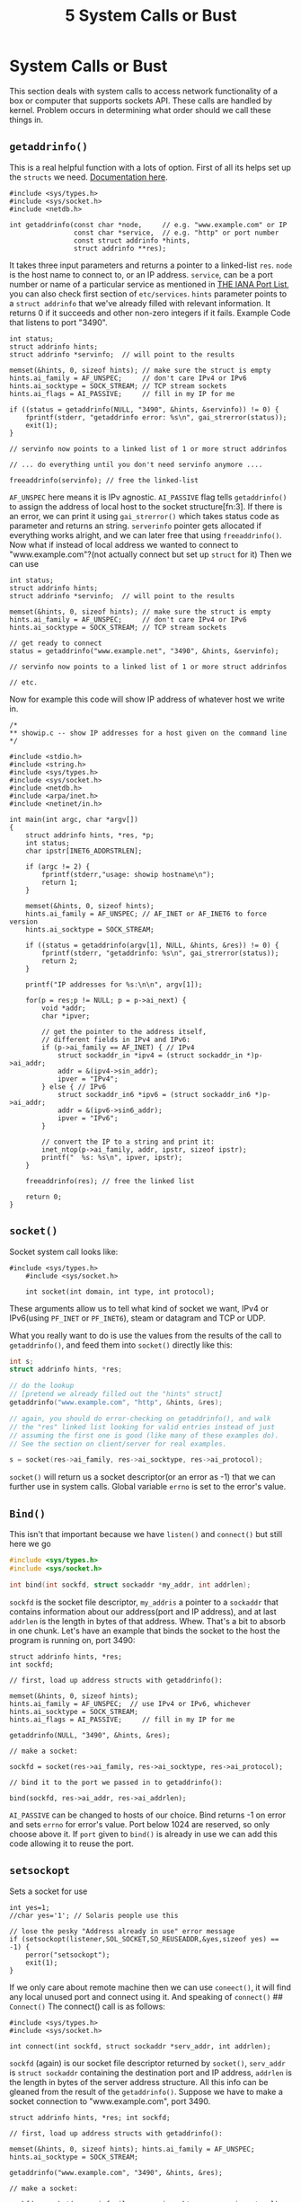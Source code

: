 :PROPERTIES:
:ID:       cb5b176b-e491-457a-8c09-1b9a36f883fe
:END:
#+title: 5 System Calls or Bust



* System Calls or Bust
  :PROPERTIES:
  :CUSTOM_ID: system-calls-or-bust
  :END:

This section deals with system calls to access network functionality of
a box or computer that supports sockets API. These calls are handled by
kernel. Problem occurs in determining what order should we call these
things in.
** =getaddrinfo()=
This is a real helpful function with a lots of option. First of all its helps set up the =structs= we need. [[https://www.man7.org/linux/man-pages/man3/getaddrinfo.3.html][Documentation here]].

#+BEGIN_SRC C++
#include <sys/types.h>
#include <sys/socket.h>
#include <netdb.h>

int getaddrinfo(const char *node,     // e.g. "www.example.com" or IP
                const char *service,  // e.g. "http" or port number
                const struct addrinfo *hints,
                struct addrinfo **res);
#+END_SRC

It takes three input parameters and returns a pointer to a linked-list
=res=. =node= is the host name to connect to, or an IP address.
=service=, can be a port number or name of a particular service as
mentioned in [[https://www.iana.org/assignments/port-numbers][THE IANA Port List]], you can also check first section of =etc/services=. =hints=
parameter points to a =struct addrinfo= that we've already filled with
relevant information. It returns 0 if it succeeds and other non-zero
integers if it fails. Example Code that listens to port "3490".

#+BEGIN_SRC C++
    int status;
    struct addrinfo hints;
    struct addrinfo *servinfo;  // will point to the results

    memset(&hints, 0, sizeof hints); // make sure the struct is empty
    hints.ai_family = AF_UNSPEC;     // don't care IPv4 or IPv6
    hints.ai_socktype = SOCK_STREAM; // TCP stream sockets
    hints.ai_flags = AI_PASSIVE;     // fill in my IP for me

    if ((status = getaddrinfo(NULL, "3490", &hints, &servinfo)) != 0) {
        fprintf(stderr, "getaddrinfo error: %s\n", gai_strerror(status));
        exit(1);
    }

    // servinfo now points to a linked list of 1 or more struct addrinfos

    // ... do everything until you don't need servinfo anymore ....

    freeaddrinfo(servinfo); // free the linked-list
#+END_SRC

=AF_UNSPEC= here means it is IPv agnostic. =AI_PASSIVE= flag tells
=getaddrinfo()= to assign the address of local host to the socket
structure[fn:3]. If there is an error, we can print it using
=gai_strerror()= which takes status code as parameter and returns an
string. =serverinfo= pointer gets allocated if everything works alright,
and we can later free that using =freeaddrinfo()=. Now what if instead
of local address we wanted to connect to "www.example.com"?(not actually
connect but set up =struct= for it) Then we can use

#+BEGIN_SRC C++
    int status;
    struct addrinfo hints;
    struct addrinfo *servinfo;  // will point to the results

    memset(&hints, 0, sizeof hints); // make sure the struct is empty
    hints.ai_family = AF_UNSPEC;     // don't care IPv4 or IPv6
    hints.ai_socktype = SOCK_STREAM; // TCP stream sockets

    // get ready to connect
    status = getaddrinfo("www.example.net", "3490", &hints, &servinfo);

    // servinfo now points to a linked list of 1 or more struct addrinfos

    // etc.
#+END_SRC

Now for example this code will show IP address of whatever host we write
in.

#+BEGIN_SRC C++
    /*
    ** showip.c -- show IP addresses for a host given on the command line
    */

    #include <stdio.h>
    #include <string.h>
    #include <sys/types.h>
    #include <sys/socket.h>
    #include <netdb.h>
    #include <arpa/inet.h>
    #include <netinet/in.h>

    int main(int argc, char *argv[])
    {
        struct addrinfo hints, *res, *p;
        int status;
        char ipstr[INET6_ADDRSTRLEN];

        if (argc != 2) {
            fprintf(stderr,"usage: showip hostname\n");
            return 1;
        }

        memset(&hints, 0, sizeof hints);
        hints.ai_family = AF_UNSPEC; // AF_INET or AF_INET6 to force version
        hints.ai_socktype = SOCK_STREAM;

        if ((status = getaddrinfo(argv[1], NULL, &hints, &res)) != 0) {
            fprintf(stderr, "getaddrinfo: %s\n", gai_strerror(status));
            return 2;
        }

        printf("IP addresses for %s:\n\n", argv[1]);

        for(p = res;p != NULL; p = p->ai_next) {
            void *addr;
            char *ipver;

            // get the pointer to the address itself,
            // different fields in IPv4 and IPv6:
            if (p->ai_family == AF_INET) { // IPv4
                struct sockaddr_in *ipv4 = (struct sockaddr_in *)p->ai_addr;
                addr = &(ipv4->sin_addr);
                ipver = "IPv4";
            } else { // IPv6
                struct sockaddr_in6 *ipv6 = (struct sockaddr_in6 *)p->ai_addr;
                addr = &(ipv6->sin6_addr);
                ipver = "IPv6";
            }

            // convert the IP to a string and print it:
            inet_ntop(p->ai_family, addr, ipstr, sizeof ipstr);
            printf("  %s: %s\n", ipver, ipstr);
        }

        freeaddrinfo(res); // free the linked list

        return 0;
    }
#+END_SRC

** =socket()=
   :PROPERTIES:
   :CUSTOM_ID: socket
   :END:

Socket system call looks like:

#+BEGIN_SRC C++
    #include <sys/types.h>
        #include <sys/socket.h>
        
        int socket(int domain, int type, int protocol); 
#+END_SRC

These arguments allow us to tell what kind of socket we want, IPv4 or
IPv6(using =PF_INET= or =PF_INET6=), steam or datagram and TCP or UDP.

What you really want to do is use the values from the results of the
call to =getaddrinfo()=, and feed them into =socket()= directly like
this:

#+BEGIN_SRC C
    int s;
    struct addrinfo hints, *res;

    // do the lookup
    // [pretend we already filled out the "hints" struct]
    getaddrinfo("www.example.com", "http", &hints, &res);

    // again, you should do error-checking on getaddrinfo(), and walk
    // the "res" linked list looking for valid entries instead of just
    // assuming the first one is good (like many of these examples do).
    // See the section on client/server for real examples.

    s = socket(res->ai_family, res->ai_socktype, res->ai_protocol);
#+END_SRC

=socket()= will return us a socket descriptor(or an error as -1) that we
can further use in system calls. Global variable =errno= is set to the
error's value.

** =Bind()=
   :PROPERTIES:
   :CUSTOM_ID: bind
   :END:

This isn't that important because we have =listen()= and =connect()= but
still here we go

#+BEGIN_SRC C
        #include <sys/types.h>
        #include <sys/socket.h>
        
        int bind(int sockfd, struct sockaddr *my_addr, int addrlen);
#+END_SRC

=sockfd= is the socket file descriptor, =my_addris= a pointer to a
=sockaddr= that contains information about our address(port and IP
address), and at last =addrlen= is the length in bytes of that address.
Whew. That's a bit to absorb in one chunk. Let's have an example that
binds the socket to the host the program is running on, port 3490:

#+BEGIN_SRC C++
    struct addrinfo hints, *res;
    int sockfd;

    // first, load up address structs with getaddrinfo():

    memset(&hints, 0, sizeof hints);
    hints.ai_family = AF_UNSPEC;  // use IPv4 or IPv6, whichever
    hints.ai_socktype = SOCK_STREAM;
    hints.ai_flags = AI_PASSIVE;     // fill in my IP for me

    getaddrinfo(NULL, "3490", &hints, &res);

    // make a socket:

    sockfd = socket(res->ai_family, res->ai_socktype, res->ai_protocol);

    // bind it to the port we passed in to getaddrinfo():

    bind(sockfd, res->ai_addr, res->ai_addrlen);
#+END_SRC

=AI_PASSIVE= can be changed to hosts of our choice. Bind returns -1 on
error and sets =errno= for error's value. Port below 1024 are reserved,
so only choose above it. If =port= given to =bind()= is already in use
we can add this code allowing it to reuse the port.
** =setsockopt=
Sets a socket for use

#+BEGIN_SRC C++
    int yes=1;
    //char yes='1'; // Solaris people use this

    // lose the pesky "Address already in use" error message
    if (setsockopt(listener,SOL_SOCKET,SO_REUSEADDR,&yes,sizeof yes) == -1) {
        perror("setsockopt");
        exit(1);
    } 
#+END_SRC

If we only care about remote machine then we can use =coneect()=, it
will find any local unused port and connect using it. And speaking of
=connect()= ## =Connect()= The connect() call is as follows:

#+BEGIN_SRC C++
    #include <sys/types.h>
    #include <sys/socket.h>

    int connect(int sockfd, struct sockaddr *serv_addr, int addrlen); 
#+END_SRC

=sockfd= (again) is our socket file descriptor returned by =socket()=,
=serv_addr= is =struct sockaddr= containing the destination port and IP
address, =addrlen= is the length in bytes of the server address
structure. All this info can be gleaned from the result of the
=getaddrinfo()=. Suppose we have to make a socket connection to
"www.example.com", port 3490.
#+begin_src c++
struct addrinfo hints, *res; int sockfd;

// first, load up address structs with getaddrinfo():

memset(&hints, 0, sizeof hints); hints.ai_family = AF_UNSPEC;
hints.ai_socktype = SOCK_STREAM;

getaddrinfo("www.example.com", "3490", &hints, &res);

// make a socket:

sockfd = socket(res->ai_family, res->ai_socktype, res->ai_protocol);

// connect!

connect(sockfd, res->ai_addr, res->ai_addrlen);
#+end_src
=getaddrinfo()= is superman of a function. We did not call bind because we dont care abut
binding our application to a specific local port.

** =listen()=
   :PROPERTIES:
   :CUSTOM_ID: listen
   :END:

What if instead of connecting to remote connection, *We are the remote
connection listening to oncoming connections?* This is a two step
process, first we call =listen()=, then we =accept()= those connections.
=listen()= call is simple

#+BEGIN_SRC C
    int listen(int sockfd, int backlog); 
#+END_SRC

=sockfd=(again again) is socket file descriptor, =backlog= is the number
of connections allowed on the incoming queue. Incoming connections wait
in queue until we =accept()= them and this is the limit on how many can
queue up. As always =listen()= returns -1 on error.\\
This time we will need to call =bind()= so that the server can bind to a
specific port(we will need to tell user which port to connect to).

#+BEGIN_SRC C++
    getaddrinfo();
    socket();
    bind();
    listen();
    /* accept() goes here */ 
#+END_SRC

and now
** =accept()=
When someone will try to =connect()= to our
machine which is =listen()=ing for connections. These connection
requests will be queued, waiting for =accept()=.We tell =accept()= to
get pending connection. it will return a brand new file socket
descriptor.

#+BEGIN_SRC C++
        #include <sys/types.h>
        #include <sys/socket.h>
        
        int accept(int sockfd, struct sockaddr *addr, socklen_t *addrlen); 
#+END_SRC

in here =sockfd= is the socket descriptor function is =listen()=ing
to.=addr= will usually point to a local =sockaddr-storage=, where
information about the incoming connection will go(and which host is
calling us from which port). =addrlen= should be set to
=sizeof(struct sockaddr_storage)= before its address is passed to the
accent. =accept= will not put more bytes than stated in =addrlen= and if
it puts fewer it will change the value of =addrlen=.

#+BEGIN_SRC C++
    #include <string.h>
    #include <sys/types.h>
    #include <sys/socket.h>
    #include <netdb.h>

    #define MYPORT "3490"  // the port users will be connecting to
    #define BACKLOG 10     // how many pending connections queue will hold

    int main(void)
    {
        struct sockaddr_storage their_addr;
        socklen_t addr_size;
        struct addrinfo hints, *res;
        int sockfd, new_fd;

        // !! don't forget your error checking for these calls !!

        // first, load up address structs with getaddrinfo():

        memset(&hints, 0, sizeof hints);
        hints.ai_family = AF_UNSPEC;  // use IPv4 or IPv6, whichever
        hints.ai_socktype = SOCK_STREAM;
        hints.ai_flags = AI_PASSIVE;     // fill in my IP for me

        getaddrinfo(NULL, MYPORT, &hints, &res);

        // make a socket, bind it, and listen on it:

        sockfd = socket(res->ai_family, res->ai_socktype, res->ai_protocol);
        bind(sockfd, res->ai_addr, res->ai_addrlen);
        listen(sockfd, BACKLOG);

        // now accept an incoming connection:

        addr_size = sizeof their_addr;
        new_fd = accept(sockfd, (struct sockaddr *)&their_addr, &addr_size);

        // ready to communicate on socket descriptor new_fd!
#+END_SRC

** =send()= and =recv()=
   :PROPERTIES:
   :CUSTOM_ID: sned-and-recv
   :END:

These two functions are used to communicate with /only/ stream
sockets[fn:4]. =send()= call looks like
=c++     int send(int sockfd, const void *msg, int len, int flags);=
=socfd= is the file descriptor(we get this from either =socket()= call
or =accept()=).=msg= is pointer to the data we want to send and =len= is
the length of data in bytes. =flags= is..well flags. Set it to 0.
=send()= returns bytes sent(can be used to send remaing bytes later).
Example code:

#+BEGIN_SRC C++
    char *msg = "Beej was here!";
    int len, bytes_sent;
    .
    .
    len = strlen(msg);
    bytes_sent = send(sockfd, msg, len, 0);
    .
    .
    . 
#+END_SRC

=recv()= is similar. Call sounds like

#+BEGIN_EXAMPLE
    ``` c++
    int recv(int sockfd, void *buf, int len, int flags);
    ```
#+END_EXAMPLE

=buf= is the buffer to read information into. Len is the maximum length
of the buffer. Flags are set to 0. It returns bytes it read into buffer.
=recv()= can also return 0, meaning remote has closed the connection.

** =sendto()= and =recvfrom()=
   :PROPERTIES:
   :CUSTOM_ID: sendto-and-recvfrom
   :END:

Since datagrams arent connected to a remote host, we simply enter
destination address.
=c++     int sendto(int sockfd, const void *msg, int len, unsigned int flags,                const struct sockaddr *to, socklen_t tolen);=
=to= is a pointer to =sockaddrr= which contains the destination IP
address and port. =tolen= is set to
=sizeof *to or sizeof(struct sockaddr_storage)=. When
=sendto()=returns,=fromlen= contains the length of address actually
stored in from.\\
=recvfrom()= returns number of bytes received. So why use
=sockadrr_storage= instead of =struct_sockaddr=? because it is
short[fn:5]. ## =close()= and =shutdown()= We can close connection on
our socket descriptor using =close(sockfd)=, this will prevent any more
read and writes to the socket. Or we can even control how exactly socket
descriptor closes using =shutdown(int sockfd, int how)=.

| =how=   | Effect                               |
|---------+--------------------------------------|
| 0       | receives are disallowed              |
| 1       | sends are disallowed                 |
| 2       | both are disallowed(like =close()=   |

** =getpeername()=
   :PROPERTIES:
   :CUSTOM_ID: getpeername
   :END:

=getpeername()= call seems like

#+BEGIN_SRC C++
    int getpeername(int sockfd, struct sockaddr *addr, int *addrlen); 
#+END_SRC

=addr= is a pointer to a =sockaddr=(ot =sockaddr_in=) that will hold the
information about the other side of the connection. And =addrlen= is set
to =sizeof *addr or sizeof(struct sockaddr()=.\\
=inet_ntop()=, =getnameinfo()=, or =gethostbyaddr()= to print or get
more information. ## =gethostname()= It returns the name of the host
machine(machine program is running on) name which can later be used with
=gethostbyname()= to detrmie current IP address of local machine..

#+BEGIN_SRC C++
    #include <unistd.h>

    int gethostname(char *hostname, size_t size); 
#+END_SRC

[fn:1] for datagrams we use =senndto()= and =recvfrom()=

[fn:2] if you connect() a datagram socket, you can then simply use
       send() and recv() for all your transactions. The socket itself is
       still a datagram socket and the packets still use UDP, but the
       socket interface will automatically add the destination and
       source information for you.

[fn:3] 

       #+BEGIN_QUOTE

         If the AI_PASSIVE flag is specified in hints.ai_flags, and node
         is NULL, then the returned socket addresses will be suitable
         for bind(2)ing a socket that will accept(2) connections. The
         returned socket address will contain the "wildcard address"
         (INADDR_ANY for IPv4 addresses, IN6ADDR_ANY_INIT for IPv6
         address). The wildcard address is used by applications
         (typically servers) that intend to accept connections on any of
         the host's network addresses. If node is not NULL, then the
         AI_PASSIVE flag is ignored.\\
         for information about
         [[https://www.man7.org/linux/man-pages/man3/getaddrinfo.3.html#RETURN_VALUE][more flags]]
       #+END_QUOTE

[fn:4] for datagrams we use =senndto()= and =recvfrom()=

[fn:5] if you connect() a datagram socket, you can then simply use
       send() and recv() for all your transactions. The socket itself is
       still a datagram socket and the packets still use UDP, but the
       socket interface will automatically add the destination and
       source information for you.
